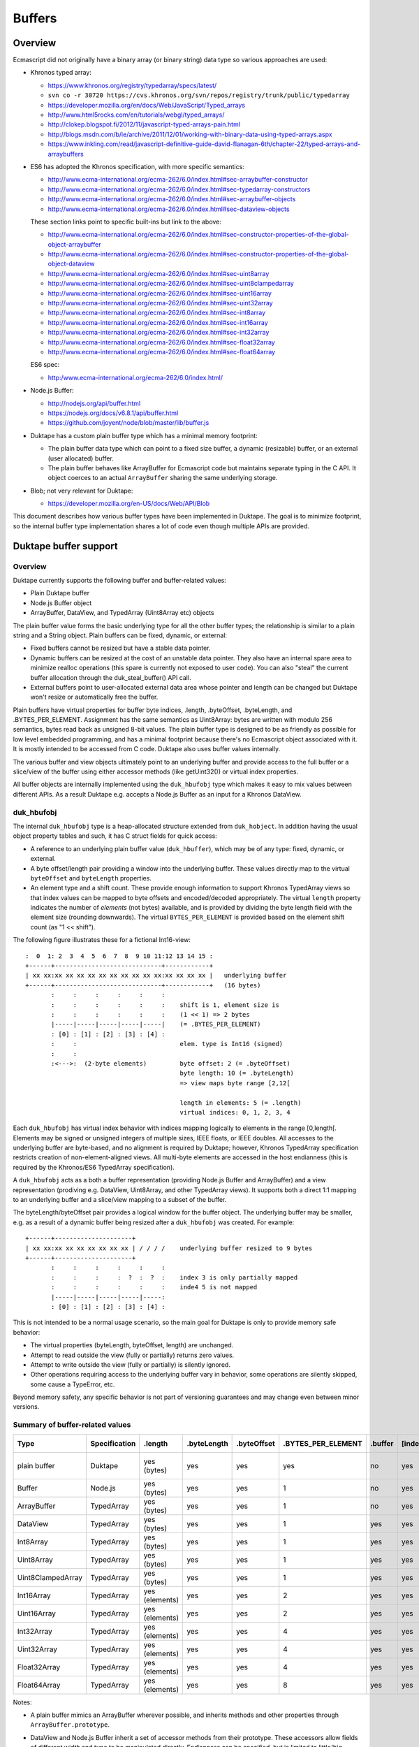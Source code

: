 =======
Buffers
=======

Overview
========

Ecmascript did not originally have a binary array (or binary string) data
type so various approaches are used:

* Khronos typed array:

  - https://www.khronos.org/registry/typedarray/specs/latest/
  - ``svn co -r 30720 https://cvs.khronos.org/svn/repos/registry/trunk/public/typedarray``
  - https://developer.mozilla.org/en/docs/Web/JavaScript/Typed_arrays
  - http://www.html5rocks.com/en/tutorials/webgl/typed_arrays/
  - http://clokep.blogspot.fi/2012/11/javascript-typed-arrays-pain.html
  - http://blogs.msdn.com/b/ie/archive/2011/12/01/working-with-binary-data-using-typed-arrays.aspx
  - https://www.inkling.com/read/javascript-definitive-guide-david-flanagan-6th/chapter-22/typed-arrays-and-arraybuffers

* ES6 has adopted the Khronos specification, with more specific semantics:

  - http://www.ecma-international.org/ecma-262/6.0/index.html#sec-arraybuffer-constructor
  - http://www.ecma-international.org/ecma-262/6.0/index.html#sec-typedarray-constructors
  - http://www.ecma-international.org/ecma-262/6.0/index.html#sec-arraybuffer-objects
  - http://www.ecma-international.org/ecma-262/6.0/index.html#sec-dataview-objects

  These section links point to specific built-ins but link to the above:

  - http://www.ecma-international.org/ecma-262/6.0/index.html#sec-constructor-properties-of-the-global-object-arraybuffer
  - http://www.ecma-international.org/ecma-262/6.0/index.html#sec-constructor-properties-of-the-global-object-dataview
  - http://www.ecma-international.org/ecma-262/6.0/index.html#sec-uint8array
  - http://www.ecma-international.org/ecma-262/6.0/index.html#sec-uint8clampedarray
  - http://www.ecma-international.org/ecma-262/6.0/index.html#sec-uint16array
  - http://www.ecma-international.org/ecma-262/6.0/index.html#sec-uint32array
  - http://www.ecma-international.org/ecma-262/6.0/index.html#sec-int8array
  - http://www.ecma-international.org/ecma-262/6.0/index.html#sec-int16array
  - http://www.ecma-international.org/ecma-262/6.0/index.html#sec-int32array
  - http://www.ecma-international.org/ecma-262/6.0/index.html#sec-float32array
  - http://www.ecma-international.org/ecma-262/6.0/index.html#sec-float64array

  ES6 spec:

  - http:/www.ecma-international.org/ecma-262/6.0/index.html/

* Node.js Buffer:

  - http://nodejs.org/api/buffer.html
  - https://nodejs.org/docs/v6.8.1/api/buffer.html
  - https://github.com/joyent/node/blob/master/lib/buffer.js

* Duktape has a custom plain buffer type which has a minimal memory footprint:

  - The plain buffer data type which can point to a fixed size buffer,
    a dynamic (resizable) buffer, or an external (user allocated)
    buffer.

  - The plain buffer behaves like ArrayBuffer for Ecmascript code but maintains
    separate typing in the C API.  It object coerces to an actual ``ArrayBuffer``
    sharing the same underlying storage.

* Blob; not very relevant for Duktape:

  - https://developer.mozilla.org/en-US/docs/Web/API/Blob

This document describes how various buffer types have been implemented in
Duktape.  The goal is to minimize footprint, so the internal buffer type
implementation shares a lot of code even though multiple APIs are provided.

Duktape buffer support
======================

Overview
--------

Duktape currently supports the following buffer and buffer-related values:

* Plain Duktape buffer

* Node.js Buffer object

* ArrayBuffer, DataView, and TypedArray (Uint8Array etc) objects

The plain buffer value forms the basic underlying type for all the other
buffer types; the relationship is similar to a plain string and a String
object.  Plain buffers can be fixed, dynamic, or external:

* Fixed buffers cannot be resized but have a stable data pointer.

* Dynamic buffers can be resized at the cost of an unstable data pointer.
  They also have an internal spare area to minimize realloc operations
  (this spare is currently not exposed to user code).  You can also "steal"
  the current buffer allocation through the duk_steal_buffer() API call.

* External buffers point to user-allocated external data area whose pointer
  and length can be changed but Duktape won't resize or automatically free
  the buffer.

Plain buffers have virtual properties for buffer byte indices, .length,
.byteOffset, .byteLength, and .BYTES_PER_ELEMENT.  Assignment has the same
semantics as Uint8Array: bytes are written with modulo 256 semantics, bytes
read back as unsigned 8-bit values.  The plain buffer type is designed to
be as friendly as possible for low level embedded programming, and has a
minimal footprint because there's no Ecmascript object associated with it.
It is mostly intended to be accessed from C code.  Duktape also uses buffer
values internally.

The various buffer and view objects ultimately point to an underlying buffer
and provide access to the full buffer or a slice/view of the buffer using
either accessor methods (like getUint32()) or virtual index properties.

All buffer objects are internally implemented using the ``duk_hbufobj``
type which makes it easy to mix values between different APIs.  As a result
Duktape e.g. accepts a Node.js Buffer as an input for a Khronos DataView.

duk_hbufobj
-----------

The internal ``duk_hbufobj`` type is a heap-allocated structure extended
from ``duk_hobject``.  In addition having the usual object property tables
and such, it has C struct fields for quick access:

* A reference to an underlying plain buffer value (``duk_hbuffer``),
  which may be of any type: fixed, dynamic, or external.

* A byte offset/length pair providing a window into the underlying
  buffer.  These values directly map to the virtual ``byteOffset``
  and ``byteLength`` properties.

* An element type and a shift count.  These provide enough information
  to support Khronos TypedArray views so that index values can be mapped
  to byte offsets and encoded/decoded appropriately.  The virtual ``length``
  property indicates the number of *elements* (not bytes) available, and
  is provided by dividing the byte length field with the element size
  (rounding downwards).  The virtual ``BYTES_PER_ELEMENT`` is provided based
  on the element shift count (as "1 << shift").

The following figure illustrates these for a fictional Int16-view::

    :  0  1: 2  3  4  5  6  7  8  9 10 11:12 13 14 15 :
    +------+-----------------------------+------------+
    | xx xx:xx xx xx xx xx xx xx xx xx xx:xx xx xx xx |   underlying buffer
    +------+-----------------------------+------------+   (16 bytes)
           :     :     :     :     :     :
           :     :     :     :     :     :    shift is 1, element size is
           :     :     :     :     :     :    (1 << 1) => 2 bytes
           |-----|-----|-----|-----|-----|    (= .BYTES_PER_ELEMENT)
           : [0] : [1] : [2] : [3] : [4] :
           :     :                            elem. type is Int16 (signed)
           :     :
           :<--->:  (2-byte elements)         byte offset: 2 (= .byteOffset)
                                              byte length: 10 (= .byteLength)
                                              => view maps byte range [2,12[

                                              length in elements: 5 (= .length)
                                              virtual indices: 0, 1, 2, 3, 4

Each ``duk_hbufobj`` has virtual index behavior with indices mapping logically
to elements in the range [0,length[.  Elements may be signed or unsigned
integers of multiple sizes, IEEE floats, or IEEE doubles.  All accesses to
the underlying buffer are byte-based, and no alignment is required by Duktape;
however, Khronos TypedArray specification restricts creation of
non-element-aligned views.  All multi-byte elements are accessed in the host
endianness (this is required by the Khronos/ES6 TypedArray specification).

A ``duk_hbufobj`` acts as a both a buffer representation (providing Node.js
Buffer and ArrayBuffer) and a view representation (prodiving e.g. DataView,
Uint8Array, and other TypedArray views).  It supports both a direct 1:1 mapping
to an underlying buffer and a slice/view mapping to a subset of the buffer.

The byteLength/byteOffset pair provides a logical window for the buffer object.
The underlying buffer may be smaller, e.g. as a result of a dynamic buffer
being resized after a ``duk_hbufobj`` was created.  For example::

    +------+---------------------+
    | xx xx:xx xx xx xx xx xx xx | / / / /    underlying buffer resized to 9 bytes
    +------+---------------------+
           :     :     :     :     :     :
           :     :     :     :  ?  :  ?  :    index 3 is only partially mapped
           :     :     :     :     :     :    inde4 5 is not mapped
           |-----|-----|-----|-----|-----:
           : [0] : [1] : [2] : [3] : [4] :

This is not intended to be a normal usage scenario, so the main goal for
Duktape is only to provide memory safe behavior:

* The virtual properties (byteLength, byteOffset, length) are unchanged.

* Attempt to read outside the view (fully or partially) returns zero values.

* Attempt to write outside the view (fully or partially) is silently ignored.

* Other operations requiring access to the underlying buffer vary in behavior,
  some operations are silently skipped, some cause a TypeError, etc.

Beyond memory safety, any specific behavior is not part of versioning
guarantees and may change even between minor versions.

Summary of buffer-related values
--------------------------------

+-------------------+---------------+----------------+-------------+-------------+--------------------+---------+---------+--------------+---------------+---------------------+-------------+------------------+-----------------------------------+
| Type              | Specification | .length        | .byteLength | .byteOffset | .BYTES_PER_ELEMENT | .buffer | [index] | Element type | Read coercion | Write coercion      | Endianness  | Accessor methods | Notes                             |
+===================+===============+================+=============+=============+====================+=========+=========+==============+===============+=====================+=============+==================+===================================+
| plain buffer      | Duktape       | yes (bytes)    | yes         | yes         | yes                | no      | yes     | uint8        | uint8         | ToUint32() & 0xff   | n/a         | no               | Mimic ArrayBuffer, inherit        |
|                   |               |                |             |             |                    |         |         |              |               |                     |             |                  | from ArrayBuffer.prototype.       |
+-------------------+---------------+----------------+-------------+-------------+--------------------+---------+---------+--------------+---------------+---------------------+-------------+------------------+-----------------------------------+
| Buffer            | Node.js       | yes (bytes)    | yes         | yes         | 1                  | no      | yes     | uint8        | uint8         | ToUint32() & 0xff   | n/a         | yes              | Based on Node.js v0.12.1.         |
+-------------------+---------------+----------------+-------------+-------------+--------------------+---------+---------+--------------+---------------+---------------------+-------------+------------------+-----------------------------------+
| ArrayBuffer       | TypedArray    | yes (bytes)    | yes         | yes         | 1                  | no      | yes     | uint8        | uint8         | ToUint32() & 0xff   | n/a         | no               |                                   |
+-------------------+---------------+----------------+-------------+-------------+--------------------+---------+---------+--------------+---------------+---------------------+-------------+------------------+-----------------------------------+
| DataView          | TypedArray    | yes (bytes)    | yes         | yes         | 1                  | yes     | yes     | uint8        | uint8         | ToUint32() & 0xff   | n/a         | yes              |                                   |
+-------------------+---------------+----------------+-------------+-------------+--------------------+---------+---------+--------------+---------------+---------------------+-------------+------------------+-----------------------------------+
| Int8Array         | TypedArray    | yes (bytes)    | yes         | yes         | 1                  | yes     | yes     | int8         | int8          | ToUint32() & 0xff   | n/a         | no               |                                   |
+-------------------+---------------+----------------+-------------+-------------+--------------------+---------+---------+--------------+---------------+---------------------+-------------+------------------+-----------------------------------+
| Uint8Array        | TypedArray    | yes (bytes)    | yes         | yes         | 1                  | yes     | yes     | uint8        | uint8         | ToUint32() & 0xff   | n/a         | no               |                                   |
+-------------------+---------------+----------------+-------------+-------------+--------------------+---------+---------+--------------+---------------+---------------------+-------------+------------------+-----------------------------------+
| Uint8ClampedArray | TypedArray    | yes (bytes)    | yes         | yes         | 1                  | yes     | yes     | uint8        | uint8         | special             | n/a         | no               | Write: special clamp/round.       |
+-------------------+---------------+----------------+-------------+-------------+--------------------+---------+---------+--------------+---------------+---------------------+-------------+------------------+-----------------------------------+
| Int16Array        | TypedArray    | yes (elements) | yes         | yes         | 2                  | yes     | yes     | int16        | int16         | ToUint32() & 0xffff | host        | no               |                                   |
+-------------------+---------------+----------------+-------------+-------------+--------------------+---------+---------+--------------+---------------+---------------------+-------------+------------------+-----------------------------------+
| Uint16Array       | TypedArray    | yes (elements) | yes         | yes         | 2                  | yes     | yes     | uint16       | uint16        | ToUint32() & 0xffff | host        | no               |                                   |
+-------------------+---------------+----------------+-------------+-------------+--------------------+---------+---------+--------------+---------------+---------------------+-------------+------------------+-----------------------------------+
| Int32Array        | TypedArray    | yes (elements) | yes         | yes         | 4                  | yes     | yes     | int32        | int32         | ToUint32()          | host        | no               |                                   |
+-------------------+---------------+----------------+-------------+-------------+--------------------+---------+---------+--------------+---------------+---------------------+-------------+------------------+-----------------------------------+
| Uint32Array       | TypedArray    | yes (elements) | yes         | yes         | 4                  | yes     | yes     | uint32       | uint32        | ToUint32()          | host        | no               |                                   |
+-------------------+---------------+----------------+-------------+-------------+--------------------+---------+---------+--------------+---------------+---------------------+-------------+------------------+-----------------------------------+
| Float32Array      | TypedArray    | yes (elements) | yes         | yes         | 4                  | yes     | yes     | float        | float         | cast to float       | host        | no               |                                   |
+-------------------+---------------+----------------+-------------+-------------+--------------------+---------+---------+--------------+---------------+---------------------+-------------+------------------+-----------------------------------+
| Float64Array      | TypedArray    | yes (elements) | yes         | yes         | 8                  | yes     | yes     | double       | double        | cast to double      | host        | no               |                                   |
+-------------------+---------------+----------------+-------------+-------------+--------------------+---------+---------+--------------+---------------+---------------------+-------------+------------------+-----------------------------------+

Notes:

* A plain buffer mimics an ArrayBuffer wherever possible, and inherits
  methods and other properties through ``ArrayBuffer.prototype``.

* DataView and Node.js Buffer inherit a set of accessor methods from their
  prototype.  These accessors allow fields of different width and type to
  be manipulated directly.  Endianness can be specified, but is limited to
  little/big (there's no support for ARM mixed endian IEEE doubles).

* TypedArray views are host endian.  Their byte offset relative to the
  ArrayBuffer they are used on must also be a multiple of the element
  size (i.e. views must be naturally aligned).  These requirements are not
  very useful from Duktape point of view but they are required by the
  Khronos/ES6 specifications.

  (It would be trivial to use a specific endianness or allow unaligned
  views because Duktape works with the values byte-by-byte anyway.)

* ``Uint8ClampedArray`` has a very specific clamping and rounding behavior
  which differs from all other view types.

* An unsigned ``ToUint32()`` coercion is used in writing signed values too.
  For the bytes written to memory the signedness of this coercion doesn't
  really matter.

* Every buffer object type in Duktape provides virtual index access (either
  as bytes or as elements), and the virtual "length", "byteLength",
  "byteOffset", and "BYTES_PER_ELEMENT" properties.  These are a union of
  various virtual properties used (e.g. byteLength, byteOffset, and
  BYTES_PER_ELEMENT come from TypedArray specification).  They're uniformly
  provided for all objects implemented internally as a ``duk_hbufobj``.
  They're also provided for the plain buffer type.

Built-in objects related to buffers
-----------------------------------

Duktape plain buffer value:

* None

Node.js Buffer:

* Buffer

* Buffer.prototype

* SlowBuffer, only available if one does: require("buffer") and omitted
  from Duktape implementation

TypedArray:

* ArrayBuffer

* ArrayBuffer.prototype

* DataView

* DataView.prototype

* Int8Array

* Int8Array.prototype

* Uint8Array

* Uint8Array.prototype

* Uint8ClampedArray

* Uint8ClampedArray.prototype

* Int16Array

* Int16Array.prototype

* Uint16Array

* Uint16Array.prototype

* Int32Array

* Int32Array.prototype

* Uint32Array

* Uint32Array.prototype

* Float32Array

* Float32Array.prototype

* Float64Array

* Float64Array.prototype

None of the prototype objects are mandated by the Khronos specification but
are present in ES6.

Conversions between buffer values
---------------------------------

Because Duktape supports three Buffer object APIs, it's important that buffer
values can be comfortably exchanged between the APIs (none of the API
specifications require such behavior, of course).

As a general rule:

* Any Buffer object/view (implemented internally as a ``duk_hbufobj``)
  is accepted by any API expecting a specific object/view.  For example,
  Khronos DataView() constructor accepts a Node.js Buffer, and Node.js
  Buffer() accepts a Uint8Array as an input.

* A plain Duktape buffer is accepted as if it was coerced to an ArrayBuffer.
  To simplify implementation many internals actually do an explicit ArrayBuffer
  coercion when given plain buffers.

This general rules is complicated by a few practical issues:

* Some APIs create slices/views that share an underlying buffer value,
  while others create copies.  Both behaviors are necessary in some
  situations.

* A slice/view which doesn't map 1:1 to an underlying buffer cannot be
  coerced to a plain buffer value without copying, as the extra offset
  and length information is not supported for plain buffer values.

The current mixing behavior is described in Duktape Wiki:

* http://wiki.duktape.org/HowtoBuffers.html

Buffer values in the Duktape C API
----------------------------------

The C API for plain buffer and buffer object handling is described in
Duktape Wiki:

* http://wiki.duktape.org/HowtoBuffers.html

Node.js Buffer notes
====================

The Node.js ``Buffer`` type is widely used in server-side programming
but is not standardized as such.

Specification notes
-------------------

Specification notes:

* A Buffer may point to a slice of an underlying buffer.

* String-to-buffer coercion has a set of encoding values (other than UTF-8).

* Buffer prototype's ``slice()`` does not copy contents of the slice, but
  creates a new Buffer which points to the same underlying buffer.  This is
  similar to the TypedArray ``subarray()`` operation, but different from the
  ArrayBuffer ``slice()`` operation which creates a new buffer for the slice.
  With typed arrays a non-copying slice would just be a new view on top of a
  previous one instead of a new ArrayBuffer.

* The ``slice()`` operation provides offsetted access to the underlying
  buffer (same as with e.g. Uint8Array).  However, a slice is a fully
  fledged buffer and can be used to create another slice() etc.

* Buffers have virtual index properties and a virtual 'length' property.

* Reads and writes have an optional offset and value range check which
  causes an error for out-of-bounds indices (RangeError) and values
  (TypeError); the behavior is not always consistent, and chosen Duktape
  behavior is documented in testcases.  When the checks are disabled
  (noAssert == true), the behavior is memory unsafe and variable; some
  memory unsafe behavior results.  Duktape semantics are always memory safe
  even at the cost of some performance.

* Buffer accessor method read and write offsets are byte offsets regardless
  of data type being accessed.  This is similar to Khronos DataView, but
  different from Khronos TypedArray views whose indices are element-based.

* There are no alignment requirements for field access.  This also matches
  Khronos DataView behavior, but differs from Khronos TypedArrays which must
  be aligned.

* write(U)Int(LE|BE) and read(U)Int(LE|BE) operate on variable-size integers
  (up to 48-bit) and caller selects number of bytes (and endianness) to read
  or write.

* Newly created buffers don't seem to be zeroed automatically.  Duktape zeroes
  buffer data as a side effect of underlying ``duk_hbuffer`` values being
  automatically zeroed.  However, if DUK_USE_ZERO_BUFFER_DATA is not set,
  Node.js Buffers are not zeroed.

* Buffer inspect() provides a limited hex dump of buffer contents.  Duktape
  doesn't currently provide a similar function by default.

* SlowBuffer: probably not needed.

* User code can ``require('buffer')``; this is not supported by Duktape.

Implementation notes
--------------------

* Representation must point to a plain buffer and also needs internal slice
  offset/length properties to implement slice semantics.  Slices must be
  valid inputs for other slices; such slice-of-slice objects can point to
  the same plain buffer with offset/length pairs resolved at each step.

* For fast operations, guaranteed property slots could be used.  Alternatively
  a dedicated ``duk_hobject`` subtype can be used.  (The latter was chosen.)

* Should be optional and disabled by default because of footprint concerns.

* Should have a toLogString() which prints inspect() output or some other
  useful oneliner?

Buffers are not automatically zeroed
------------------------------------

::

  > b = new Buffer(16)
  <Buffer 00 99 f2 00 00 00 00 00 00 00 00 00 00 00 00 00>
  > b.fill(0)
  undefined
  > b
  <Buffer 00 00 00 00 00 00 00 00 00 00 00 00 00 00 00 00>

Range checks and partial writes
-------------------------------

By default offset and value ranges are checked::

  > b.writeUInt8(0x101, 0)
  TypeError: value is out of bounds
      at TypeError (<anonymous>)
      at checkInt (buffer.js:784:11)
      [...]

With an explicit option asserts can be turned off.  With assertions
disabled invalid offsets are ignored and values are treated with
modulo semantics::

  > b.writeUInt8(0x101, 0, true)
  undefined
  > b
  <Buffer 01 00 00 00 00 00 00 00 00 00 00 00 00 00 00 00>

When writing values larger than a byte, partial writes are allowed::

  > b.fill(0)
  undefined
  > b.writeUInt32BE(0xdeadbeef, 13)
  RangeError: Trying to write outside buffer length
      at RangeError (<anonymous>)
      at checkInt (buffer.js:788:11)
      [...]
  > b.writeUInt32BE(0xdeadbeef, 13, true)
  undefined
  > b
  <Buffer 00 00 00 00 00 00 00 00 00 00 00 00 00 de ad be>
  > b.fill(0)
  undefined
  > b.writeUInt32BE(0xdeadbeef, -1, true)
  undefined
  > b
  <Buffer ad be ef 00 00 00 00 00 00 00 00 00 00 00 00 00>

However, such values are not actually "dropped" but can actually be read
back with an unchecked out-of-bounds read::

  > b = new Buffer(16); b.fill(0); b.writeUInt32BE(0xdeadbeef, -1, true); b
  <Buffer ad be ef 00 00 00 00 00 00 00 00 00 00 00 00 00>
  > b.readUInt32BE(-1, true).toString(16)
  'deadbeef'
  > b.fill(1); b
  <Buffer 01 01 01 01 01 01 01 01 01 01 01 01 01 01 01 01>
  > b.readUInt32BE(-1, true).toString(16)
  'de010101'

This is not just a "safe zone" to avoid implementing partial writes: the
out-of-bounds offsets can be large::

  > b = new Buffer(16); b.fill(0); b.writeUInt32BE(0xdeadbeef, -10000, true); b
  <Buffer 00 00 00 00 00 00 00 00 00 00 00 00 00 00 00 00>
  > b.readUInt32BE(-10003, true).toString(16)
  'de'
  > b.readUInt32BE(-10000, true).toString(16)
  'deadbeef'

Running under valgrind this causes no valgrind gripes, so apparently this is
supported behavior.  It might be caused by "buffer sharing" where Node.js
actually uses a large Buffer to provide multiple smaller Buffers (as slices),
and these out-of-bounds accesses hit the shared large Buffer.  Sometimes
memory unsafe behavior occurs, though.

This behavior is difficult to implement in Duktape, so probably the best
approach is to either ignore partial reads/writes, or implement them in
an actual "clipping" manner.

Khronos typed array notes
=========================

The Khronos typed array specification is related to HTML canvas and WebGL
programming.  Some of the design choices are affected by this, e.g. the
endianness handling and clamped byte write support.  The Khronos specification
has been refined and merged into ES6 so this specification has an official
status now.

Specification notes
-------------------

* ArrayBuffer wraps an underlying buffer object, ArrayBufferView and DataView
  classes provide "windowed" access to some underlying ArrayBuffer.  A buffer
  object can be "neutered".  Apparently neutering happens when "transferring"
  an ArrayBuffer which is HTML specific.  Unsure if neutering needs to be
  supported.

* ArrayBuffer does not have virtual indices or 'length' behavior, but TypedArray
  views do.  DataView does not have virtual indices but e.g. V8 provides them in
  practice.  For simplicity, Duktape ArrayBuffers and plain buffers do provide
  'length', virtual indices, and other virtual properties.  This allows plain
  buffers and ArrayBuffers to be manipulated without a view, which saves memory.

* ArrayBuffer has 'byteLength' and 'byteOffset' but no 'length'.  Views have
  a 'byteLength' and a 'length', where 'length' refers to number of elements,
  not bytes.  For example a Uint32Array view with length 4 would have
  byteLength 16.  (For internal reasons, all Duktape ArrayBuffer and view
  objects provide 'length', 'byteLength', and 'byteOffset'.)

* ArrayBufferView classes are host endian.  DataView is endian independent
  because caller specifies endianness for each call.

* TypedArray instances must be created with a byte offset that is a multiple
  of the element size (i.e. aligned).  DataView doesn't have this restriction.
  (This requirement is unnecessary for Duktape because the implementation
  never assumes alignment.  But, this requirement is implemented for
  compatibility.)

* NaN handling is rather fortunate, as it is compatible with packed duk_tval:
  in other words, NaNs can be substituted with one another.  When coerced to
  integer, NaN is coerced to zero.

* Modulo semantics for number writes, except Uint8ClampedArray which provides
  clamped semantics with special rounding when writin values.  Both modulo and
  clamping coerces NaN to zero.  With modulo semantics flooring is used (1.999
  writes as 1) while clamped semantics uses a specific form of rounding.

* For the clamping behavior, see:

  - http://heycam.github.io/webidl/#Clamp

  - http://heycam.github.io/webidl/#es-type-mapping

  - http://heycam.github.io/webidl/#es-byte

  Steps for unsigned byte (octet) clamped coercion:

  - Set x to min(max(x, 0), 2^8 - 1).

  - Round x to the nearest integer, choosing the even integer if it lies
    halfway between two, and choosing +0 rather than -0.

  - Return the IDL octet value that represents the same numeric value as x.

* Error is thrown for out-of-bounds accesses.

* When using ``set()`` the arrays may refer to the same underlying array and
  the write source and destination may overlap.  Must handle as if a temporary
  copy was made, i.e. like ``memmove()``.

* DataView and Node.js buffer have similar (but not identical) methods, which
  can share the same underlying implementation.  Endianness is specified with
  an argument in DataView but is implicit in Node.js buffer::

    // DataView
    setUint16(unsigned long byteOffset, unsigned short value, optional boolean littleEndian)

    // Node.js buffer
    buf.writeUInt16LE(value, offset, [noAssert])
    buf.writeUInt16BE(value, offset, [noAssert])

  Unfortunately also the argument order (value/offset) are swapped.

* There are explicit zeroing guarantees for ArrayBuffer constructor and
  typedarray constructors, so buffer data must be zeroed even when
  DUK_USE_ZERO_BUFFER_DATA is not set.

Implementation notes
--------------------

* ArrayBuffer wraps an underlying buffer object.  A buffer object can be
  "neutered".

* ArrayBufferView classes and DataView refer to an underlying ArrayBuffer,
  and may have an offset.  These could be implemented similar to Node.js
  Buffer: refer to a plain underlying buffer, byte offset, and byte length
  in internal properties.  Reference to the original ArrayBuffer (boxed
  buffer) is unfortunately also needed, via the '.buffer' property.

* There are a lot of classes in the typed array specification.  Each class
  is an object, so this is rather heavyweight.

* Should be optional and disabled by default because of footprint concerns.

Merged read/write algorithm for element access
==============================================

This section describes a merged algorithm for reading and writing fields
(uint8, int8, uint16, int16, etc) with the explicit read/write calls provided
by DataView and Node.js Buffer.  The same native code can be used with "magic"
value providing flags for differences in behavior.

Virtual index properties also need handling; they can either be implemented
separately or call into this algorithm.

Summary of read methods
-----------------------

Related methods are summarized in the table below, notes:

* "buf.XXX" refers to Node.JS Buffer instance methods (inherited)

* "dv.XXX" refers to Khronos DataView instance methods (inherited)

* "XyzArray index" refers to Khronos typed array view number index reads

* Endianness "user" means that caller gives a littleEndian flag so that
  effective endianness is either big or little (there's no support for ARM
  mixed endian)

* Endianness "host" means that host endianness is used

* When reading values, there's no clamping behavior because integers are
  converted to IEEE doubles upon read in the natural way (zeroes read out
  as positive zeroes).

* Bounds "arg" means argument indicates yes/no, "yes" means bounds are
  checked, "n/a" means not applicable.  Virtual indices don't really have
  bounds checking, as any reads outside the range [0,length[ just become
  concrete string-keyed property lookups.

+-------------------------+--------+-------+--------+---------------------------------------------------+
| Method                  | Endian | Bytes | Bounds | Notes                                             |
+=========================+========+=======+========+===================================================+
| buf.readIntLE           | little | 1-6   | arg    | Can read up to 48-bit integers, caller specifies  |
+-------------------------+--------+-------+--------+---------------------------------------------------+
| buf.readIntBE           | big    | 1-6   | arg    | Can read up to 48-bit integers, caller specifies  |
+-------------------------+--------+-------+--------+---------------------------------------------------+
| buf.readUIntLE          | little | 1-6   | arg    | Can read up to 48-bit integers, caller specifies  |
+-------------------------+--------+-------+--------+---------------------------------------------------+
| buf.readUIntBE          | big    | 1-6   | arg    | Can read up to 48-bit integers, caller specifies  |
+-------------------------+--------+-------+--------+---------------------------------------------------+
| buf.readInt8            | n/a    | 1     | arg    |                                                   |
+-------------------------+--------+-------+--------+---------------------------------------------------+
| buf.readUInt8           | n/a    | 1     | arg    |                                                   |
+-------------------------+--------+-------+--------+---------------------------------------------------+
| buf.readInt16LE         | little | 2     | arg    |                                                   |
+-------------------------+--------+-------+--------+---------------------------------------------------+
| buf.readInt16BE         | big    | 2     | arg    |                                                   |
+-------------------------+--------+-------+--------+---------------------------------------------------+
| buf.readUInt16LE        | little | 2     | arg    |                                                   |
+-------------------------+--------+-------+--------+---------------------------------------------------+
| buf.readUInt16BE        | big    | 2     | arg    |                                                   |
+-------------------------+--------+-------+--------+---------------------------------------------------+
| buf.readInt32LE         | little | 4     | arg    |                                                   |
+-------------------------+--------+-------+--------+---------------------------------------------------+
| buf.readInt32BE         | big    | 4     | arg    |                                                   |
+-------------------------+--------+-------+--------+---------------------------------------------------+
| buf.readUInt32LE        | little | 4     | arg    |                                                   |
+-------------------------+--------+-------+--------+---------------------------------------------------+
| buf.readUInt32BE        | big    | 4     | arg    |                                                   |
+-------------------------+--------+-------+--------+---------------------------------------------------+
| buf.readFloatLE         | little | 4     | arg    |                                                   |
+-------------------------+--------+-------+--------+---------------------------------------------------+
| buf.readFloatBE         | big    | 4     | arg    |                                                   |
+-------------------------+--------+-------+--------+---------------------------------------------------+
| buf.readDoubleLE        | little | 8     | arg    |                                                   |
+-------------------------+--------+-------+--------+---------------------------------------------------+
| buf.readDoubleBE        | big    | 8     | arg    |                                                   |
+-------------------------+--------+-------+--------+---------------------------------------------------+
| DataView.getInt8        | n/a    | 1     | yes    |                                                   |
+-------------------------+--------+-------+--------+---------------------------------------------------+
| DataView.getUint8       | n/a    | 1     | yes    |                                                   |
+-------------------------+--------+-------+--------+---------------------------------------------------+
| DataView.getInt16       | user   | 2     | yes    |                                                   |
+-------------------------+--------+-------+--------+---------------------------------------------------+
| DataView.getUint16      | user   | 2     | yes    |                                                   |
+-------------------------+--------+-------+--------+---------------------------------------------------+
| DataView.getInt32       | user   | 4     | yes    |                                                   |
+-------------------------+--------+-------+--------+---------------------------------------------------+
| DataView.getUint32      | user   | 4     | yes    |                                                   |
+-------------------------+--------+-------+--------+---------------------------------------------------+
| DataView.getFloat32     | user   | 4     | yes    |                                                   |
+-------------------------+--------+-------+--------+---------------------------------------------------+
| DataView.getFloat64     | user   | 8     | yes    |                                                   |
+-------------------------+--------+-------+--------+---------------------------------------------------+
| Int8Array index         | n/a    | 1     | n/a    |                                                   |
+-------------------------+--------+-------+--------+---------------------------------------------------+
| Uint8Array index        | n/a    | 1     | n/a    |                                                   |
+-------------------------+--------+-------+--------+---------------------------------------------------+
| Uint8ClampedArray index | n/a    | 1     | n/a    |                                                   |
+-------------------------+--------+-------+--------+---------------------------------------------------+
| Int16Array index        | host   | 2     | n/a    |                                                   |
+-------------------------+--------+-------+--------+---------------------------------------------------+
| Uint16Array index       | host   | 2     | n/a    |                                                   |
+-------------------------+--------+-------+--------+---------------------------------------------------+
| Int32Array index        | host   | 4     | n/a    |                                                   |
+-------------------------+--------+-------+--------+---------------------------------------------------+
| Uint32Array index       | host   | 4     | n/a    |                                                   |
+-------------------------+--------+-------+--------+---------------------------------------------------+
| Float32Array index      | host   | 4     | n/a    |                                                   |
+-------------------------+--------+-------+--------+---------------------------------------------------+
| Float64Array index      | host   | 8     | n/a    |                                                   |
+-------------------------+--------+-------+--------+---------------------------------------------------+

Summary of write methods
------------------------

Related methods are summarized in the table below, notes:

* "buf.XXX" refers to Node.JS Buffer instance methods (inherited)

* "dv.XXX" refers to Khronos DataView instance methods (inherited)

* "XyzArray index" refers to Khronos typed array view number index writes

* Endianness "user" means that caller gives a littleEndian flag so that
  effective endianness is either big or little (there's no support for ARM
  mixed endian)

* Endianness "host" means that host endianness is used

* Coercion behavior describes how an input value is coerced into an integer
  value; usually truncation but there are special cases.  "truncate*" means
  that truncation happens in Node.js Buffer API calls when "noAssert==true";
  a TypeError occurs for out-of-range writes (though fractional values are
  still silently accepted).

* Bounds "arg" means argument indicates yes/no, "yes" means bounds are
  checked, "n/a" means not applicable.  Virtual indices don't really have
  bounds checking, as any writes outside the range [0,length[ just become
  concrete string-keyed properties of the object (provided the object is
  extensible).

* Return value of Node.js Buffer write calls is the number of bytes written.
  TypedArray write return value is ``undefined``.

* Node.js Buffer write() method is left out because it's not an element write

+-------------------------+--------+-------+--------+-----------+---------------------------------------------------+
| Method                  | Endian | Bytes | Bounds | Coercion  | Notes                                             |
+=========================+========+=======+========+===========+===================================================+
| buf.writeIntLE          | little | 1-6   | arg    | truncate* | Can write up to 48-bit integers, caller specifies |
+-------------------------+--------+-------+--------+-----------+---------------------------------------------------+
| buf.writeIntBE          | big    | 1-6   | arg    | truncate* | Can write up to 48-bit integers, caller specifies |
+-------------------------+--------+-------+--------+-----------+---------------------------------------------------+
| buf.writeUIntLE         | little | 1-6   | arg    | truncate* | Can write up to 48-bit integers, caller specifies |
+-------------------------+--------+-------+--------+-----------+---------------------------------------------------+
| buf.writeUIntBE         | big    | 1-6   | arg    | truncate* | Can write up to 48-bit integers, caller specifies |
+-------------------------+--------+-------+--------+-----------+---------------------------------------------------+
| buf.writeInt8           | n/a    | 1     | arg    | truncate* |                                                   |
+-------------------------+--------+-------+--------+-----------+---------------------------------------------------+
| buf.writeUInt8          | n/a    | 1     | arg    | truncate* |                                                   |
+-------------------------+--------+-------+--------+-----------+---------------------------------------------------+
| buf.writeInt16LE        | little | 2     | arg    | truncate* |                                                   |
+-------------------------+--------+-------+--------+-----------+---------------------------------------------------+
| buf.writeInt16BE        | big    | 2     | arg    | truncate* |                                                   |
+-------------------------+--------+-------+--------+-----------+---------------------------------------------------+
| buf.writeUInt16LE       | little | 2     | arg    | truncate* |                                                   |
+-------------------------+--------+-------+--------+-----------+---------------------------------------------------+
| buf.writeUInt16BE       | big    | 2     | arg    | truncate* |                                                   |
+-------------------------+--------+-------+--------+-----------+---------------------------------------------------+
| buf.writeInt32LE        | little | 4     | arg    | truncate* |                                                   |
+-------------------------+--------+-------+--------+-----------+---------------------------------------------------+
| buf.writeInt32BE        | big    | 4     | arg    | truncate* |                                                   |
+-------------------------+--------+-------+--------+-----------+---------------------------------------------------+
| buf.writeUInt32LE       | little | 4     | arg    | truncate* |                                                   |
+-------------------------+--------+-------+--------+-----------+---------------------------------------------------+
| buf.writeUInt32BE       | big    | 4     | arg    | truncate* |                                                   |
+-------------------------+--------+-------+--------+-----------+---------------------------------------------------+
| buf.writeFloatLE        | little | 4     | arg    | truncate* |                                                   |
+-------------------------+--------+-------+--------+-----------+---------------------------------------------------+
| buf.writeFloatBE        | big    | 4     | arg    | truncate* |                                                   |
+-------------------------+--------+-------+--------+-----------+---------------------------------------------------+
| buf.writeDoubleLE       | little | 8     | arg    | truncate* |                                                   |
+-------------------------+--------+-------+--------+-----------+---------------------------------------------------+
| buf.writeDoubleBE       | big    | 8     | arg    | truncate* |                                                   |
+-------------------------+--------+-------+--------+-----------+---------------------------------------------------+
| DataView.setInt8        | n/a    | 1     | yes    | truncate  |                                                   |
+-------------------------+--------+-------+--------+-----------+---------------------------------------------------+
| DataView.setUint8       | n/a    | 1     | yes    | truncate  |                                                   |
+-------------------------+--------+-------+--------+-----------+---------------------------------------------------+
| DataView.setInt16       | user   | 2     | yes    | truncate  |                                                   |
+-------------------------+--------+-------+--------+-----------+---------------------------------------------------+
| DataView.setUint16      | user   | 2     | yes    | truncate  |                                                   |
+-------------------------+--------+-------+--------+-----------+---------------------------------------------------+
| DataView.setInt32       | user   | 4     | yes    | truncate  |                                                   |
+-------------------------+--------+-------+--------+-----------+---------------------------------------------------+
| DataView.setUint32      | user   | 4     | yes    | truncate  |                                                   |
+-------------------------+--------+-------+--------+-----------+---------------------------------------------------+
| DataView.setFloat32     | user   | 4     | yes    | truncate  |                                                   |
+-------------------------+--------+-------+--------+-----------+---------------------------------------------------+
| DataView.setFloat64     | user   | 8     | yes    | truncate  |                                                   |
+-------------------------+--------+-------+--------+-----------+---------------------------------------------------+
| Int8Array index         | n/a    | 1     | n/a    | truncate  |                                                   |
+-------------------------+--------+-------+--------+-----------+---------------------------------------------------+
| Uint8Array index        | n/a    | 1     | n/a    | truncate  |                                                   |
+-------------------------+--------+-------+--------+-----------+---------------------------------------------------+
| Uint8ClampedArray index | n/a    | 1     | n/a    | special   | Coercion is rounding with specific rules          |
+-------------------------+--------+-------+--------+-----------+---------------------------------------------------+
| Int16Array index        | host   | 2     | n/a    | truncate  |                                                   |
+-------------------------+--------+-------+--------+-----------+---------------------------------------------------+
| Uint16Array index       | host   | 2     | n/a    | truncate  |                                                   |
+-------------------------+--------+-------+--------+-----------+---------------------------------------------------+
| Int32Array index        | host   | 4     | n/a    | truncate  |                                                   |
+-------------------------+--------+-------+--------+-----------+---------------------------------------------------+
| Uint32Array index       | host   | 4     | n/a    | truncate  |                                                   |
+-------------------------+--------+-------+--------+-----------+---------------------------------------------------+
| Float32Array index      | host   | 4     | n/a    | truncate  |                                                   |
+-------------------------+--------+-------+--------+-----------+---------------------------------------------------+
| Float64Array index      | host   | 8     | n/a    | truncate  |                                                   |
+-------------------------+--------+-------+--------+-----------+---------------------------------------------------+

Implementation notes
====================

TypedArray inheritance
----------------------

The prototype chain for a TypedArray instance in V8 is::

    view object -> Uint8Array.prototype -> Object.prototype

This means that view properties like ``set()`` and ``subarray()`` are
provided by the prototype, and each view type has its own prototype with
these properties.  This duplicates the properties several times.

Duktape now inherits from an intermediate object::

    view object -> Uint8Array.prototype -> TypedArray prototype -> Object.prototype

The ``set()`` and ``subarray()`` methods are inherited from the intermediate
prototype object.  This reduces property count by about 16 at the cost of one
additional object.

View/slice notes
----------------

* Affects all code that accesses the underlying buffer through an Object
  reference (Buffer, ArrayBuffer, DataView, Uint8Array, etc):

  - Must look up internal plain buffer but also check for offset/length
    information.

  - Lookups should be fast, so:

    + Use an extended structure like for compiled functions

    + Use slotted internal properties (must be non-configurable so that
      their location won't change by accident)

* Need reference to underlying buffer:

  - Could use a raw pointer to the buffer data as long as there's also a
    buffer reference to avoid freeing the underlying data.

  - But a raw pointer would only work with a fixed buffer which has a
    stable buffer pointer.

  - So, must reference the original buffer and figure out its data area
    dynamically.

* Need byte offset and length for the view:

  - These should be validated on creation so that sanity checks are not
    necessary for every access.

  - If internal properties, should be non-writable and non-configurable
    to ensure that only C code can create a situation where assertions
    fail.

* Need element size for the view:

  - For Node.js Buffer the element size is the byte size.  For TypedArrays
    it may be 1, 2, 4, or 8 bytes.

  - Virtual "length" property must provide length in elements.  Maintain
    two length fields (byte and element) or only the other and shift as
    necessary.

  - Virtual element "length": easier index/bound checks, virtual "length"
    read needs no change.  Must be taken into account when byte length is
    needed.

Buffer validity checksand unbacked buffers
------------------------------------------

To ensure memory safety, all memory accesses need to be checked against the
size of the underlying buffer even if the access is within the configured
view/slice.  This is needed because an underlying buffer may be dynamic or
external and can be resized/reconfigured at any point.

In particular, the underlying buffer may be resized as a side effect of any
operation that triggers code to run: the code may call into user code which
manipulates the buffer.

As a result, the following checks must be made just before an operation and
there must be no side effects between the check and the operation:

* Checking that byte range is covered by underlying buffer

* Checking that bufferobject is neutered (buf == NULL vs. buf != NULL)

Future work
===========

Missing ES6 features
--------------------

General semantics:

* ToLength() coercion allows ArrayBuffer and typed array length up to
  ``2^53 - 1``.

* Virtual index getters/setters don't handle out-of-bound accesses
  correctly (they should not be inherited through the inheritance chain).

* Behavior for "detached" ArrayBuffers don't necessarily implement the
  behavior described in http://www.ecma-international.org/ecma-262/6.0/#sec-properties-of-the-arraybuffer-instances:
  "... all operators to access or modify data contained in the ArrayBuffer instance will fail."
  However, there's no support for creating a detached buffer now, so this
  doesn't really matter.

* Coercion behavior may be correct, but needs to be checked for typed arrays
  and DataView.

ArrayBuffer:

* ``ArrayBuffer.prototype[@@toStringTag]`` missing.

DataView:

* ``DataView.prototype.buffer`` is an accessor property, currently ``.buffer``
  is a concrete property.

* ``DataView.prototype[@@toStringTag]`` missing.

Typed arrays:

* Typed array constructors like ``Uint8Array`` should inherit from an unnamed
  prototype object which hosts shared properties like ``.from()``.

* ``%TypedArray%.from`` missing.

* ``%TypedArray%.of`` missing.

* ``%TypedArray%.prototype`` is ``%TypedArrayPrototype%`` which Duktape is
  actually already using.

* The ``.buffer`` property should be inherited from
  ``%TypedArray%.prototype.buffer`` instead of being a concrete property.

* The ``.byteLength`` property should be inherited, but is virtual.
  The difference matters if inheritance relationship is altered.

* The ``.byteOffset`` property should be inherited, but is virtual.

* The ``.length`` property should be inherited, but is virtual.

* ``%TypedArray%.prototype.copyWithin()`` is missing.

* ``%TypedArray%.prototype.entries()`` is missing.

* ``%TypedArray%.prototype.every()`` is missing.

* ``%TypedArray%.prototype.fill()`` is missing.

* ``%TypedArray%.prototype.filter()`` is missing.

* ``%TypedArray%.prototype.find()`` is missing.

* ``%TypedArray%.prototype.findIndex()`` is missing.

* ``%TypedArray%.prototype.forEach()`` is missing.

* ``%TypedArray%.prototype.indexOf()`` is missing.

* ``%TypedArray%.prototype.join()`` is missing.

* ``%TypedArray%.prototype.keys()`` is missing.

* ``%TypedArray%.prototype.lastIndexOf()`` is missing.

* ``%TypedArray%.prototype.map()`` is missing.

* ``%TypedArray%.prototype.reduce()`` is missing.

* ``%TypedArray%.prototype.reduceRight()`` is missing.

* ``%TypedArray%.prototype.reverse()`` is missing.

* ``%TypedArray%.prototype.set()`` exists, semantics need to be checked.

* ``%TypedArray%.prototype.slice()`` is missing.

* ``%TypedArray%.prototype.some()`` is missing.

* ``%TypedArray%.prototype.sort()`` is missing.

* ``%TypedArray%.prototype.subarray()`` exists, semantics need to be checked.

* ``%TypedArray%.prototype.toLocaleString()`` is missing.

* ``%TypedArray%.prototype.toString()`` is missing.

* ``%TypedArray%.prototype.values()`` is missing.

* ``%TypedArray%.prototype[@@iterator]()`` is missing.

* ``get %TypedArray%.prototype[@@toStringTag]`` is missing.

The initial implementations for some of the missing methods can be the
equivalent methods in ``Array.prototype`` with the caveat that ``.length``
should be accessed directly without invoking side effects.  For now this
would not be an issue because typed array ``.length`` is a virtual own
property, and accessing it has no side effects.

Update to newer Node.js Buffer API version
------------------------------------------

Current:

* https://nodejs.org/docs/v0.12.1/api/buffer.html

Latest at time of writing:

* https://nodejs.org/docs/v6.8.1/api/buffer.html

Gap between current implementation and latest:

* Buffers can be for-of iterated; buf.values(), buf.keys(), and
  buf.entries() create iterators.  For-of iteration requires @@iterator
  support.

* ``new Buffer(...)`` is deprecated in favor of ``Buffer.from()``,
  ``Buffer.alloc()``, and ``Buffer.allocUnsafe()``.

* ``new Buffer(arrayBuffer[, byteOffset [, length]])`` variant is not
  supported.  This variant is already deprecated.

* ``new Buffer(string[, encoding])`` does not handle encoding correctly.
  The internal string representation (CESU-8, extended UTF-8, or even
  invalid UTF-8) is used as buffer bytes as-is.  This is also incorrect
  for Node.js Buffer v0.12.1 (and already incorrect in master).

* ``Buffer.alloc(size[, fill[, encoding]])`` is missing.

* ``Buffer.allocUnsafe(size)`` is missing.  In practice could be implemented
  as ``Buffer.alloc(size)`` (ignoring any further parameters) so that a
  zero-filled buffer is allocated.

* ``Buffer.allocUnsafeSlow(size)`` is missing.  Could be implemented as
  ``Buffer.alloc(size)`` (ignoring any further parameters).

* ``Buffer.byteLength(string[, encoding])`` ignores the encoding argument
  and just returns the byte length of the internal string representation
  (CESU-8 typically, but not always).  It also doesn't handle buffer,
  Uint8Array, etc values which now have special handling in v6.8.1.

* ``Buffer.from()`` is missing.  It can share most code with the constructor.

* ``Buffer.isEncoding()`` is implemented but (still) only narrowly recognizes
  the exact string ``"utf8"``.

* ``Buffer.poolSize`` is not provided.  The value is meaningless if it's not
  used by the implementation (i.e. no "unsafe" buffers are implemented).

* ``SlowBuffer`` is not implemented; it's part of v0.12.1 and deprecated (but
  present) in v6.8.1.  If deprecated features are supported, it should be
  implemented.

* ``buf.compare()`` has additional arguments in v6.8.1 (source/target indices)
  which are not implemented.

* ``buf.copy()`` return value has been specified explicitly, must compare
  against current implementation (also for truncated copys).

* ``buf.entries()`` missing.  Depends on general iterator support.

* ``buf.fill()`` has an explicit encoding argument which has an effect if
  the fill argument is a string.  Depends on generally supporting string
  encodings for Buffer API.

* ``buf.indexOf()`` missing.  Note that this is not the same as the
  typed array indexOf() because it recognizes Buffers.

* ``buf.includes()`` missing.  Note that this is not the same as typed
  array includes().

* ``buf.keys()`` missing.

* ``buf.lastIndexOf()`` missing.  Note that this is not the same as typed
  array lastIndexOf().

* ``buf.length`` writability comments in v6.8.1 may need documentation.

* ``buf.readDoubleBE()``, ``buf.writeDoubleBE()`` and all the other read/write
  accessors seem to be the same in v6.8.1.   Duktape doesn't implement the
  ``noAssert`` argument and always checks the offsets (which should be within
  the specification because:

      Setting noAssert to true allows offset to be beyond the end of buf, but
      the result should be considered undefined behavior.

* ``buf.swap16()``, ``buf.swap32()``, ``buf.swap64()`` missing.

* ``buf.toString()`` doesn't implement encoding.

* ``buf.values()`` missing.

* ``buf.write()`` doesn't implement encoding.  In both v0.12.1 and v6.8.1
  partially encoded characters won't be written at all so that a few bytes at
  the end of the buffer may (apparently) be left untouched on a truncated
  write.  Duktape doesn't currently implement this behavior.

* ``buffer.INSPECT_MAX_BYTES`` not implemented.  It's a property on the
  ``require('buffer')`` module rather than ``Buffer`` or a ``Buffer`` instance.

* ``SlowBuffer`` is not implemented.

Other notes:

* Deprecated features could be moved behind a config option, e.g.
  ``DUK_USE_NODEJS_BUFFER_DEPRECATED``.

* Node.js Buffer binding should have its own config option, e.g.
  ``DUK_USE_NODEJS_BUFFER``.

Improve consistency of argument coercion
----------------------------------------

For Node.js Buffer bindings there's considerable variation of how arguments
are coerced (in both Node.js and Duktape; and these are not always the same
now).  Improve consistency either by matching Node.js more closely, or by
making Duktape specific behavior more consistent with itself.

Add support for neutering (detached buffer)
-------------------------------------------

Currently not supported.  Neutering an ArrayBuffer must also affect all views
referencing that ArrayBuffer.  Because duk_hbufobj has a direct duk_hbuffer
pointer (not a pointer to ArrayBuffer which is stored as .buffer) the neutering
cannot be implemented by replacing the duk_hbuffer pointer with zero, as that
wouldn't affect all the shared views.

Instead, neutering probably needs to be implemented at the plain buffer level;
for example, by adding a "neutered" flag to duk_hbuffer.  A dynamic buffer can
also be resized to zero bytes at neutering time.

Another option is to support neutering only when the underlying buffer is
dynamic, and simply resize the buffer to zero bytes.  This produces much of
the required behavior (e.g. zero .byteLength) but not all (e.g. zero
.byteOffset).  So an explicit neutered check, or a change in data structures,
may be necessary.

In ES6 neutering seems to be covered under the name "detached buffer" and
many operations on detached buffers (like reads and writes) throw a TypeError
which is close to what current code is doing:

- See e.g. Step 9 of http://www.ecma-international.org/ecma-262/6.0/index.html#sec-setviewvalue

Configurable endianness for TypedArray views
--------------------------------------------

Change duk_hbufobj so that it records requested endianness explicitly: host,
little, or big endian.  Then use the specified endianness in readfield and
writefield internal primitives.

This should be relatively straightforward to do, and perhaps useful.

Allow non-aligned views
-----------------------

The Khronos/ES6 alignment limitation is not necessary with Duktape because
all element accesses are ultimately done using byte-by-byte reads without
making any alignment assumptions.

Additional arguments to TypedArray .set()
-----------------------------------------

It would be nice to be able to specify an offset/length (or offset/end) for
a .set() call, so that one could::

    v1.set(v2, 5, 10);

Currently one needs to do something like::

    v1.set(v2.subarray(5, 15));

Additional arguments to TypedArray constructor
----------------------------------------------

It would be nice to have offset/length when constructing a TypedArray from
another TypedArray.

Make the .buffer property virtual
---------------------------------

The ``.buffer`` property required by TypedArray specification is the only
concrete property on TypedArray instances.  The property points to the
backing ArrayBuffer object (different from the ``duk_hbuffer *buf`` which
is used now).

Perhaps change the data structure to support the ``.buffer`` reference
directly (perhaps instead of ``buf`` or in addition to ``buf``) and make
it a virtual property.

Node.js .parent property
------------------------

Not currently included in Node.js Buffer instances.

Testcase coverage improvements
------------------------------

* Fine-grained tests for argument/this coercion

* Property attributes

* Object.defineProperty() and Object.getOwnPropertyDescriptor() for
  virtual properties

* Constructing DataView and TypedArray from another view (allowed now
  but semantics may need improvement)

* Node.js Buffer slice() coverage, argument coercion, etc.

Low memory support
------------------

Implement low-memory support (16-bit fields, pointer compression, etc) for
Buffer objects.  Currently buffer objects will have "long" fields.

Improve fastint support
-----------------------

Improve fastint handling for buffer indices, lengths, values, etc.

Unsorted future work
--------------------

* Clean up ``duk_hbufobj`` ``buf == NULL`` handling.  Perhaps don't allow
  ``NULL`` at all; this depends on the neutering / detached buffer solution.

* Implement and test for integer arithmetic wrap checks e.g. when coercing
  an index into a byte offset by shifting.

* duk_to_buffer(): coerce a Buffer object into a plain buffer value
  (similarly to how duk_to_string() coerces a String to a plain string)?
  Slice information will be lost unless a copy is made.

* duk_is_buffer(): return true for a Buffer object? For comparison,
  duk_is_string() returns false for a String object, so returning false
  might be most consistent.

* Other Duktape C API changes to interact with Buffer objects.

* Node.js Buffer.isBuffer(): what is the best behavior for plain buffer and
  other buffer object values?

* What to do with Node.js SlowBuffer, INSPECT_MAX_BYTES, and code that does
  ``require('buffer')``?

* Mixing buffer types between APIs: go through the various cases, document,
  add testcases, etc.

* Implement fast path for Node.js Buffer constructor when argument is another
  duk_hbufobj (now reads indexed properties explicitly).

* Duktape C API tests for buffer handling.

* Duktape C API test exercising "underlying buffer doesn't cover logical
  buffer slice" cases which cannot be exercised with plain Ecmascript code.

* Document Buffer object relationship to JSON, JX, and JC.

* Explicit maximum element and byte size checks for all operations that
  create new bufferobjects.

* Change the TypedArray subarray() implementation to avoid copying the
  argument internal prototype and use a "default" prototype instead
  (e.g. Uint8Array.prototype instead of copying the argument internal
  prototype which may be different).
